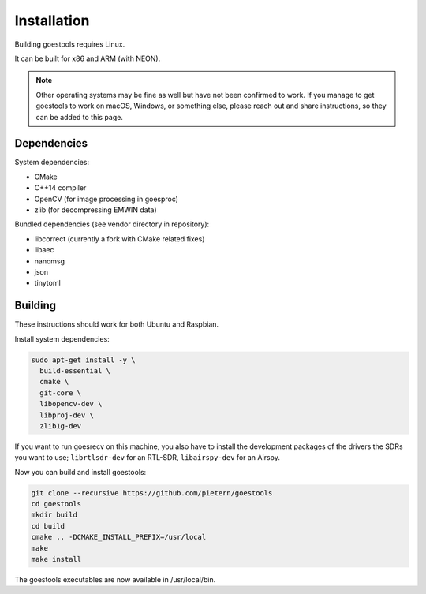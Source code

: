 .. _installation:

Installation
============

Building goestools requires Linux.

It can be built for x86 and ARM (with NEON).

.. note::

  Other operating systems may be fine as well but have not been
  confirmed to work. If you manage to get goestools to work on macOS,
  Windows, or something else, please reach out and share instructions,
  so they can be added to this page.

Dependencies
------------

System dependencies:

* CMake
* C++14 compiler
* OpenCV (for image processing in goesproc)
* zlib (for decompressing EMWIN data)

Bundled dependencies (see vendor directory in repository):

* libcorrect (currently a fork with CMake related fixes)
* libaec
* nanomsg
* json
* tinytoml

Building
--------

These instructions should work for both Ubuntu and Raspbian.

Install system dependencies:

.. code-block:: text

  sudo apt-get install -y \
    build-essential \
    cmake \
    git-core \
    libopencv-dev \
    libproj-dev \
    zlib1g-dev

If you want to run goesrecv on this machine, you also have to install
the development packages of the drivers the SDRs you want to use;
``librtlsdr-dev`` for an RTL-SDR, ``libairspy-dev`` for an Airspy.

Now you can build and install goestools:

.. code-block:: text

  git clone --recursive https://github.com/pietern/goestools
  cd goestools
  mkdir build
  cd build
  cmake .. -DCMAKE_INSTALL_PREFIX=/usr/local
  make
  make install

The goestools executables are now available in /usr/local/bin.
